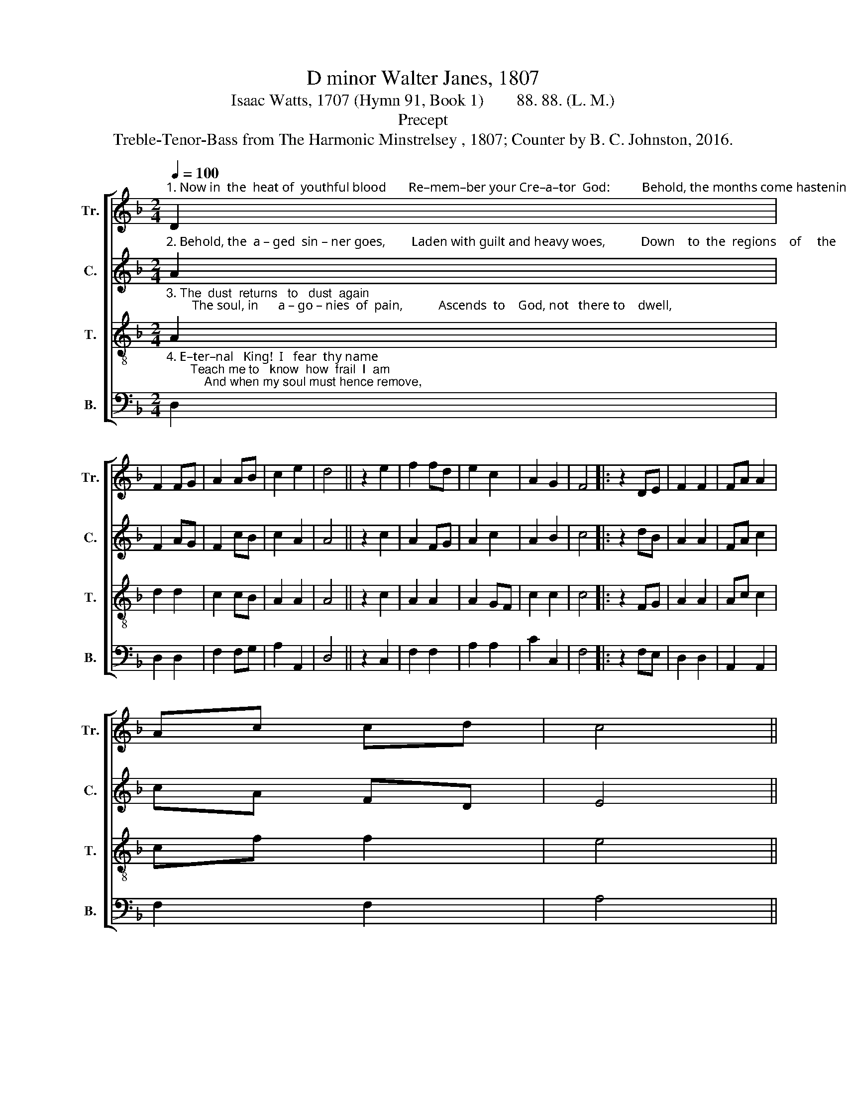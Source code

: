 X:1
T:D minor Walter Janes, 1807
T:Isaac Watts, 1707 (Hymn 91, Book 1)        88. 88. (L. M.)
T:Precept
T:Treble-Tenor-Bass from The Harmonic Minstrelsey , 1807; Counter by B. C. Johnston, 2016.
%%score [ 1 2 3 4 ]
L:1/8
Q:1/4=100
M:2/4
K:F
V:1 treble nm="Tr." snm="Tr."
V:2 treble nm="C." snm="C."
V:3 treble-8 nm="T." snm="T."
V:4 bass nm="B." snm="B."
V:1
"^1. Now in  the  heat of  youthful blood       Re–mem–ber your Cre–a–tor  God:          Behold, the months come hastening on," D2 | %1
 F2 FG | A2 AB | c2 e2 | d4 || z2 e2 | f2 fd | e2 c2 | A2 G2 | F4 |: z2 DE | F2 F2 | FA A2 | %13
 Ac cd | c4 || %15
 z2"^1. When you shall  say,  \"My joys  are gone!\"            When   you    shall     say,     \"My       joys      are         gone!\"" c2 | %16
 f2 c2 | A2 F2 | dc BA | G4 || z2 A2 | cA A2 | GE FG | Ad d^c |1 d4 :|2 d4- || d4 |] %27
V:2
"^2. Behold, the  a – ged  sin – ner goes,        Laden with guilt and heavy woes,           Down    to  the  regions    of     the    dead," A2 | %1
 F2 AG | F2 cB | c2 A2 | A4 || z2 c2 | A2 FG | A2 c2 | A2 B2 | c4 |: z2 dB | A2 A2 | FA c2 | %13
 cA FD | E4 || %15
 z2"^2. With endless  curses    on         his    head,               With     end – less      cur  –  ses        on          his         head." c2 | %16
 c2 A2 | A2 A2 | BA BA | G4 || z2 cB | A2 AB | c2 A2 | A2 A2 |1 A4 :|2 A4- || A4 |] %27
V:3
"^3. The  dust  returns   to   dust  again;        The soul, in      a – go – nies  of  pain,           Ascends  to    God, not   there to    dwell," A2 | %1
 d2 d2 | c2 cB | A2 A2 | A4 || z2 c2 | A2 A2 | A2 GF | c2 c2 | c4 |: z2 FG | A2 A2 | Ac c2 | %13
 cf f2 | e4 || %15
 z2"^3. But hears her  doom,  and sinks  to  hell.                But      hears  her      doom,  and      sinks    to           hell." f2 | %16
 c2 A2 | F2 A2 | Bc d2 | c4 || z2 cB | Ac cd | cB AG | FG A2 |1 A4 :|2 A4- || A4 |] %27
V:4
"^4. E–ter–nal   King!  I   fear  thy name;       Teach me to   know  how  frail  I  am;           And when my soul must hence remove," D,2 | %1
 D,2 D,2 | F,2 F,G, | A,2 A,,2 | D,4 || z2 C,2 | F,2 F,2 | A,2 A,2 | C2 C,2 | F,4 |: z2 F,E, | %11
 D,2 D,2 | A,,2 A,,2 | F,2 F,2 | A,4 || %15
 z2"^_____________________________________________\nEdited by B. C. Johnston, 2016.\n   1. First and second staves reversed; first labeled \"Air.\"\n   2. Counter part written.""^4. Give   me   a   mansion in       thy         love.                Give     me       a           man –  sion     in          thy         love." F,2 | %16
 F,2 F,2 | F,2 F,2 | B,A, G,F, | C,4 || z2 F,G, | A,2 A,,2 | C,2 F,E, | D,2 A,,2 |1 D,4 :|2 D,4- || %26
 D,4 |] %27

